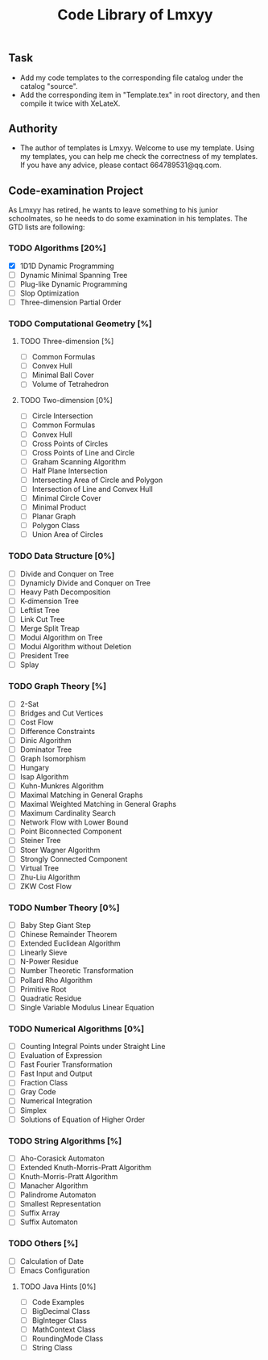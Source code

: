 #+STARTUP: content
#+TITLE: Code Library of Lmxyy
** Task
- Add my code templates to the corresponding file catalog under the catalog "source".
- Add the corresponding item in "Template.tex" in root directory, and then compile it twice with XeLateX.
** Authority
+ The author of templates is Lmxyy. Welcome to use my template. Using my templates, you can help me check the correctness of my templates. If you have any advice, please contact 664789531@qq.com.
** Code-examination Project
As Lmxyy has retired, he wants to leave something to his junior schoolmates, so he needs to do some examination in his templates. The GTD lists are following:
*** TODO Algorithms [20%]
- [X] 1D1D Dynamic Programming
- [ ] Dynamic Minimal Spanning Tree
- [ ] Plug-like Dynamic Programming
- [ ] Slop Optimization
- [ ] Three-dimension Partial Order
*** TODO Computational Geometry [%]
**** TODO Three-dimension [%]
- [ ] Common Formulas
- [ ] Convex Hull
- [ ] Minimal Ball Cover
- [ ] Volume of Tetrahedron
**** TODO Two-dimension [0%]
- [ ] Circle Intersection
- [ ] Common Formulas
- [ ] Convex Hull
- [ ] Cross Points of Circles
- [ ] Cross Points of Line and Circle
- [ ] Graham Scanning Algorithm
- [ ] Half Plane Intersection
- [ ] Intersecting Area of Circle and Polygon
- [ ] Intersection of Line and Convex Hull
- [ ] Minimal Circle Cover
- [ ] Minimal Product
- [ ] Planar Graph
- [ ] Polygon Class
- [ ] Union Area of Circles
*** TODO Data Structure [0%]
- [ ] Divide and Conquer on Tree
- [ ] Dynamicly Divide and Conquer on Tree
- [ ] Heavy Path Decomposition
- [ ] K-dimension Tree
- [ ] Leftlist Tree
- [ ] Link Cut Tree
- [ ] Merge Split Treap
- [ ] Modui Algorithm on Tree
- [ ] Modui Algorithm without Deletion
- [ ] President Tree
- [ ] Splay
*** TODO Graph Theory [%]
- [ ] 2-Sat
- [ ] Bridges and Cut Vertices
- [ ] Cost Flow
- [ ] Difference Constraints
- [ ] Dinic Algorithm
- [ ] Dominator Tree
- [ ] Graph Isomorphism
- [ ] Hungary
- [ ] Isap Algorithm
- [ ] Kuhn-Munkres Algorithm
- [ ] Maximal Matching in General Graphs
- [ ] Maximal Weighted  Matching in General Graphs
- [ ] Maximum Cardinality Search
- [ ] Network Flow with Lower Bound
- [ ] Point Biconnected Component
- [ ] Steiner Tree
- [ ] Stoer Wagner Algorithm
- [ ] Strongly Connected Component
- [ ] Virtual Tree
- [ ] Zhu-Liu Algorithm
- [ ] ZKW Cost Flow
*** TODO Number Theory [0%]
- [ ] Baby Step Giant Step
- [ ] Chinese Remainder Theorem
- [ ] Extended Euclidean Algorithm
- [ ] Linearly Sieve
- [ ] N-Power Residue
- [ ] Number Theoretic Transformation
- [ ] Pollard Rho Algorithm
- [ ] Primitive Root
- [ ] Quadratic Residue
- [ ] Single Variable Modulus Linear Equation
*** TODO Numerical Algorithms [0%]
- [ ] Counting Integral Points under Straight Line
- [ ] Evaluation of Expression
- [ ] Fast Fourier Transformation
- [ ] Fast Input and Output
- [ ] Fraction Class
- [ ] Gray Code
- [ ] Numerical Integration
- [ ] Simplex
- [ ] Solutions of Equation of Higher Order
*** TODO String Algorithms [%]
- [ ] Aho-Corasick Automaton
- [ ] Extended Knuth-Morris-Pratt Algorithm
- [ ] Knuth-Morris-Pratt Algorithm
- [ ] Manacher Algorithm
- [ ] Palindrome Automaton
- [ ] Smallest Representation
- [ ] Suffix Array
- [ ] Suffix Automaton
*** TODO Others [%]
- [ ] Calculation of Date
- [ ] Emacs Configuration
**** TODO Java Hints [0%]
- [ ] Code Examples
- [ ] BigDecimal Class
- [ ] BigInteger Class
- [ ] MathContext Class
- [ ] RoundingMode Class
- [ ] String Class

